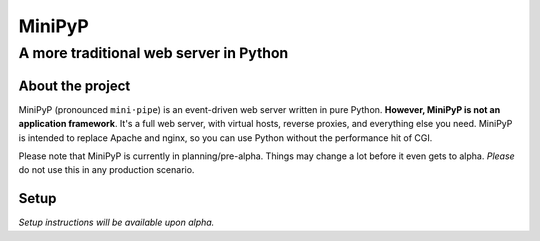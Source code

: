 #######
MiniPyP
#######
---------------------------------------------
A more traditional web server in Python
---------------------------------------------

About the project
=================
MiniPyP (pronounced ``mini·pipe``) is an event-driven web server written in pure Python. **However, MiniPyP is not an application framework**. It's a full web server, with virtual hosts, reverse proxies, and everything else you need. MiniPyP is intended to replace Apache and nginx, so you can use Python without the performance hit of CGI.

Please note that MiniPyP is currently in planning/pre-alpha. Things may change a lot before it even gets to alpha. *Please* do not use this in any production scenario. 

Setup
=====
*Setup instructions will be available upon alpha.*
